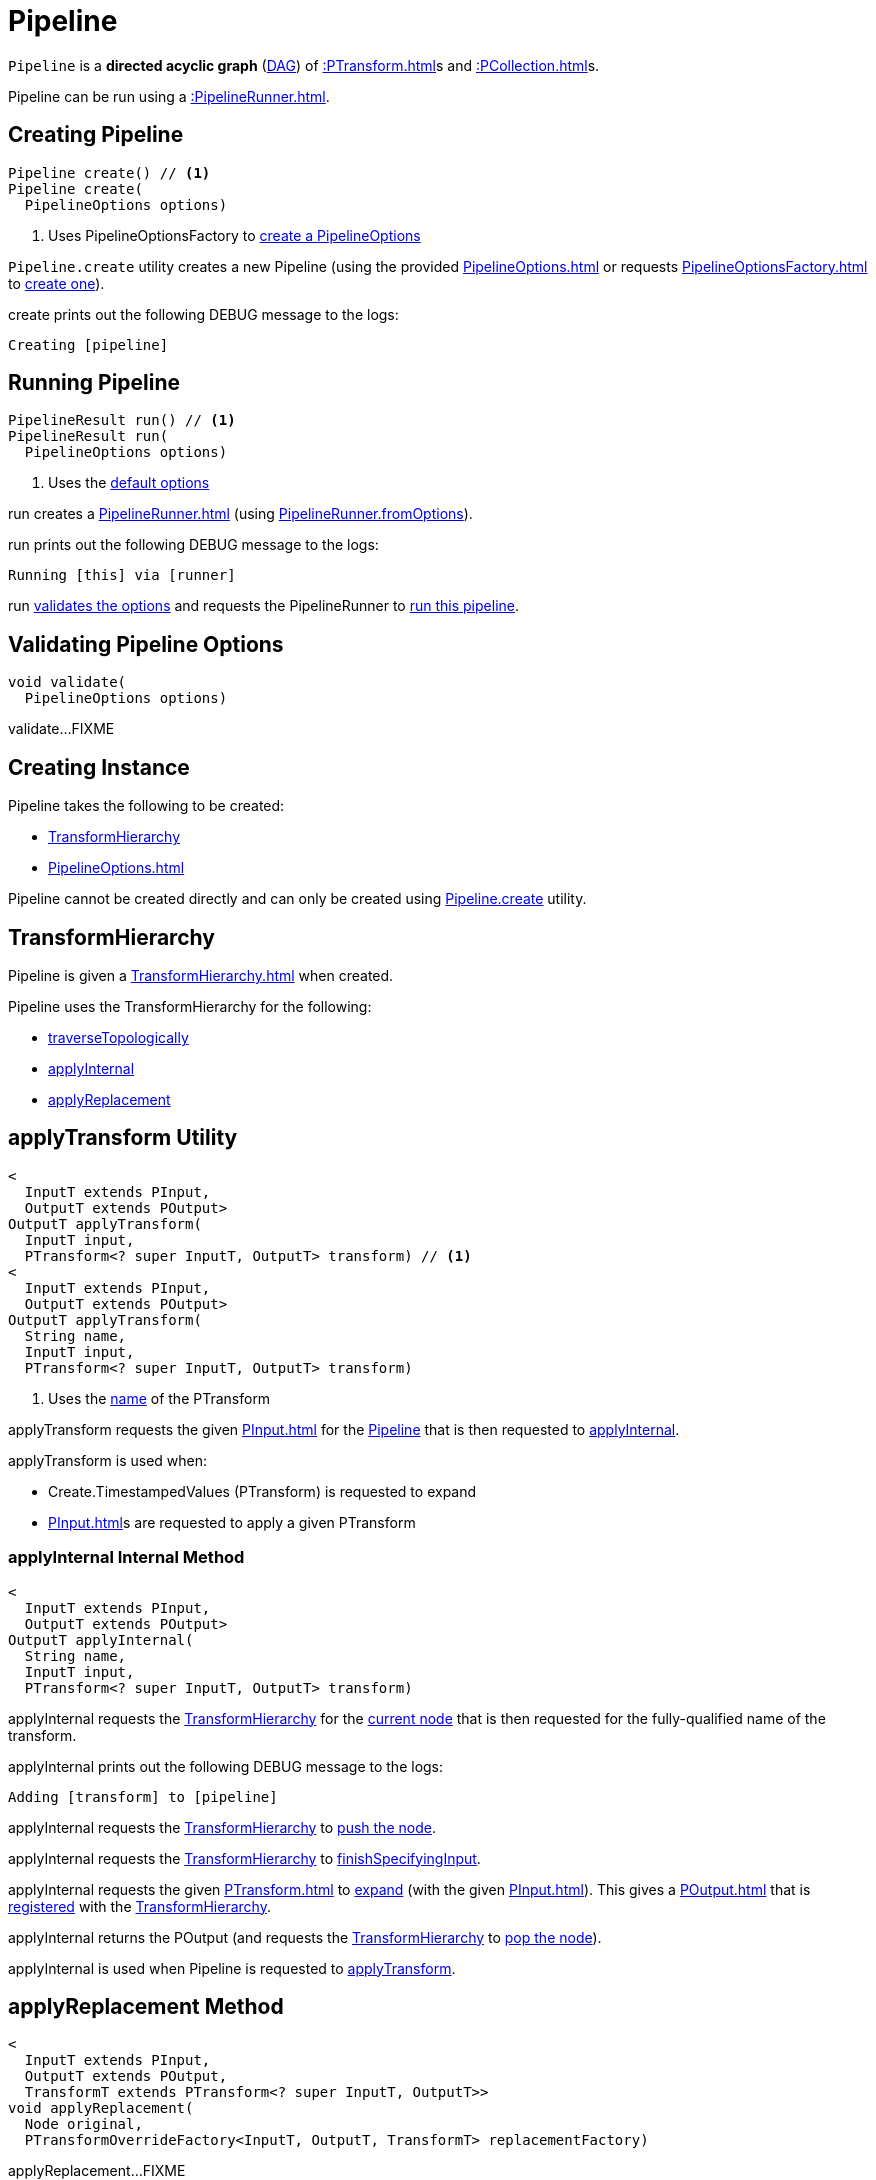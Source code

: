 = Pipeline

`Pipeline` is a *directed acyclic graph* (https://en.wikipedia.org/wiki/Directed_acyclic_graph[DAG]) of xref::PTransform.adoc[]s and xref::PCollection.adoc[]s.

Pipeline can be run using a xref::PipelineRunner.adoc[].

== [[create]] Creating Pipeline

[source,java]
----
Pipeline create() // <1>
Pipeline create(
  PipelineOptions options)
----
<1> Uses PipelineOptionsFactory to xref:PipelineOptionsFactory.adoc#create[create a PipelineOptions]

`Pipeline.create` utility creates a new Pipeline (using the provided xref:PipelineOptions.adoc[] or requests xref:PipelineOptionsFactory.adoc[] to xref:PipelineOptionsFactory.adoc#create[create one]).

create prints out the following DEBUG message to the logs:

[source,plaintext]
----
Creating [pipeline]
----

== [[run]] Running Pipeline

[source,java]
----
PipelineResult run() // <1>
PipelineResult run(
  PipelineOptions options)
----
<1> Uses the <<defaultOptions, default options>>

run creates a xref:PipelineRunner.adoc[] (using xref:PipelineRunner.adoc#fromOptions[PipelineRunner.fromOptions]).

run prints out the following DEBUG message to the logs:

[source,plaintext]
----
Running [this] via [runner]
----

run <<validate, validates the options>> and requests the PipelineRunner to xref:PipelineRunner.adoc#run[run this pipeline].

== [[validate]] Validating Pipeline Options

[source,java]
----
void validate(
  PipelineOptions options)
----

validate...FIXME

== [[creating-instance]] Creating Instance

Pipeline takes the following to be created:

* <<transforms, TransformHierarchy>>
* [[options]][[defaultOptions]] xref:PipelineOptions.adoc[]

Pipeline cannot be created directly and can only be created using <<create, Pipeline.create>> utility.

== [[transforms]] TransformHierarchy

Pipeline is given a xref:TransformHierarchy.adoc[] when created.

Pipeline uses the TransformHierarchy for the following:

* <<traverseTopologically, traverseTopologically>>
* <<applyInternal, applyInternal>>
* <<applyReplacement, applyReplacement>>

== [[applyTransform]] applyTransform Utility

[source,java]
----
<
  InputT extends PInput,
  OutputT extends POutput>
OutputT applyTransform(
  InputT input,
  PTransform<? super InputT, OutputT> transform) // <1>
<
  InputT extends PInput,
  OutputT extends POutput>
OutputT applyTransform(
  String name,
  InputT input,
  PTransform<? super InputT, OutputT> transform)
----
<1> Uses the xref:PTransform.adoc#name[name] of the PTransform

applyTransform requests the given xref:PInput.adoc[] for the xref:PInput.adoc#getPipeline[Pipeline] that is then requested to <<applyInternal, applyInternal>>.

applyTransform is used when:

* Create.TimestampedValues (PTransform) is requested to expand

* xref:PInput.adoc[]s are requested to apply a given PTransform

=== [[applyInternal]] applyInternal Internal Method

[source,java]
----
<
  InputT extends PInput,
  OutputT extends POutput>
OutputT applyInternal(
  String name,
  InputT input,
  PTransform<? super InputT, OutputT> transform)
----

applyInternal requests the <<transforms, TransformHierarchy>> for the xref:TransformHierarchy.adoc#getCurrent[current node] that is then requested for the fully-qualified name of the transform.

applyInternal prints out the following DEBUG message to the logs:

[source,plaintext]
----
Adding [transform] to [pipeline]
----

applyInternal requests the <<transforms, TransformHierarchy>> to xref:TransformHierarchy.adoc#pushNode[push the node].

applyInternal requests the <<transforms, TransformHierarchy>> to xref:TransformHierarchy.adoc#finishSpecifyingInput[finishSpecifyingInput].

applyInternal requests the given xref:PTransform.adoc[] to xref:PTransform.adoc#expand[expand] (with the given xref:PInput.adoc[]). This gives a xref:POutput.adoc[] that is xref:TransformHierarchy.adoc#setOutput[registered] with the <<transforms, TransformHierarchy>>.

applyInternal returns the POutput (and requests the <<transforms, TransformHierarchy>> to xref:TransformHierarchy.adoc#popNode[pop the node]).

applyInternal is used when Pipeline is requested to <<applyTransform, applyTransform>>.

== [[applyReplacement]] applyReplacement Method

[source,java]
----
<
  InputT extends PInput,
  OutputT extends POutput,
  TransformT extends PTransform<? super InputT, OutputT>>
void applyReplacement(
  Node original,
  PTransformOverrideFactory<InputT, OutputT, TransformT> replacementFactory)
----

applyReplacement...FIXME

== [[traverseTopologically]] traverseTopologically Method

[source,java]
----
void traverseTopologically(
  PipelineVisitor visitor)
----

traverseTopologically requests the given xref:PipelineVisitor.adoc[] to xref:PipelineVisitor.adoc#enterPipeline[enterPipeline].

traverseTopologically then requests the <<transforms, TransformHierarchy>> to xref:TransformHierarchy.adoc#visit[visit] (all nodes with the PipelineVisitor).

In the end, traverseTopologically requests the given xref:PipelineVisitor.adoc[] to xref:PipelineVisitor.adoc#leavePipeline[leavePipeline].

traverseTopologically is used when Pipeline is requested to <<checkNoMoreMatches, checkNoMoreMatches>>, <<replace, replace>> and <<validate, validate>>.

== [[validate]] validate Internal Method

[source,java]
----
void validate(
  PipelineOptions options)
----

validate...FIXME

validate is used when Pipeline is requested to <<run, run>>.

== [[replaceAll]] replaceAll Method

[source,java]
----
void replaceAll(
  List<PTransformOverride> overrides)
----

replaceAll...FIXME

replaceAll is used in tests only.

=== [[replace]] replace Internal Method

[source,java]
----
void replace(
  PTransformOverride override)
----

replace...FIXME

replace is used Pipeline is requested to <<replaceAll, replaceAll>>

=== [[checkNoMoreMatches]] checkNoMoreMatches Internal Method

[source,java]
----
void checkNoMoreMatches(
  List<PTransformOverride> overrides)
----

checkNoMoreMatches...FIXME

checkNoMoreMatches is used Pipeline is requested to <<replaceAll, replaceAll>>.

== [[logging]] Logging

Enable `ALL` logging level for `org.apache.beam.sdk.Pipeline` logger to see what happens inside.

Add the following line to `log4j.properties`:

[source]
----
log4j.logger.org.apache.beam.sdk.Pipeline=ALL
----

